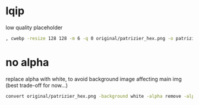 * lqip
low quality placeholder
#+begin_src sh
, cwebp -resize 128 128 -m 6 -q 0 original/patrizier_hex.png -o patrizier-lqip.webp
#+end_src


* no alpha
replace alpha with white, to avoid background image affecting main img (best trade-off for now...)
#+begin_src sh
convert original/patrizier_hex.png -background white -alpha remove -alpha off patrizier.png
#+end_src
